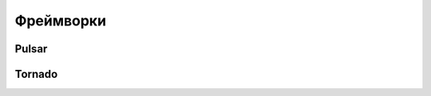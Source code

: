Фреймворки
==========

Pulsar
------

.. seealso::

   * :l:`Pulsar`

Tornado
-------

.. seealso::

   * :l:`Tornado`
